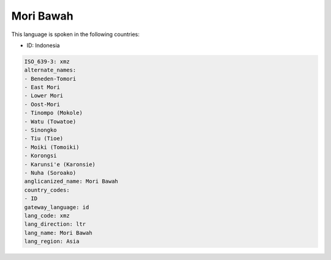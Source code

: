 .. _xmz:

Mori Bawah
==========

This language is spoken in the following countries:

* ID: Indonesia

.. code-block:: yaml

    ISO_639-3: xmz
    alternate_names:
    - Beneden-Tomori
    - East Mori
    - Lower Mori
    - Oost-Mori
    - Tinompo (Mokole)
    - Watu (Towatoe)
    - Sinongko
    - Tiu (Tioe)
    - Moiki (Tomoiki)
    - Korongsi
    - Karunsi'e (Karonsie)
    - Nuha (Soroako)
    anglicanized_name: Mori Bawah
    country_codes:
    - ID
    gateway_language: id
    lang_code: xmz
    lang_direction: ltr
    lang_name: Mori Bawah
    lang_region: Asia
    

